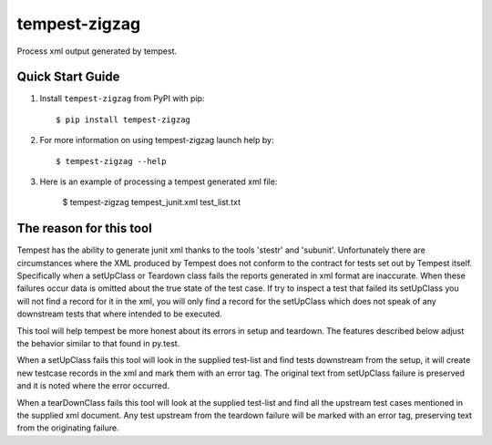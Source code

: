 ==============
tempest-zigzag
==============



Process xml output generated by tempest.

Quick Start Guide
-----------------

1. Install ``tempest-zigzag`` from PyPI with pip::

    $ pip install tempest-zigzag

2. For more information on using tempest-zigzag launch help by::

    $ tempest-zigzag --help

3. Here is an example of processing a tempest generated xml file:

    $ tempest-zigzag tempest_junit.xml test_list.txt


The reason for this tool
------------------------

Tempest has the ability to generate junit xml thanks to the tools 'stestr' and 'subunit'.  Unfortunately there are
circumstances where the XML produced by Tempest does not conform to the contract for tests set out by Tempest itself.
Specifically when a setUpClass or Teardown class fails the reports generated in xml format are inaccurate. When these
failures occur data is omitted about the true state of the test case. If try to inspect a test that failed its
setUpClass you will not find a record for it in the xml, you will only find a record for the setUpClass which
does not speak of any downstream tests that where intended to be executed.

This tool will help tempest be more honest about its errors in setup and teardown.  The features described below
adjust the behavior similar to that found in py.test.

When a setUpClass fails this tool will look in the supplied test-list and find tests downstream from the setup,
it will create new testcase records in the xml and mark them with an error tag.  The original text from setUpClass
failure is preserved and it is noted where the error occurred.

When a tearDownClass fails this tool will look at the supplied test-list and find all the upstream test cases mentioned
in the supplied xml document.  Any test upstream from the teardown failure will be marked with an error tag, preserving
text from the originating failure.
